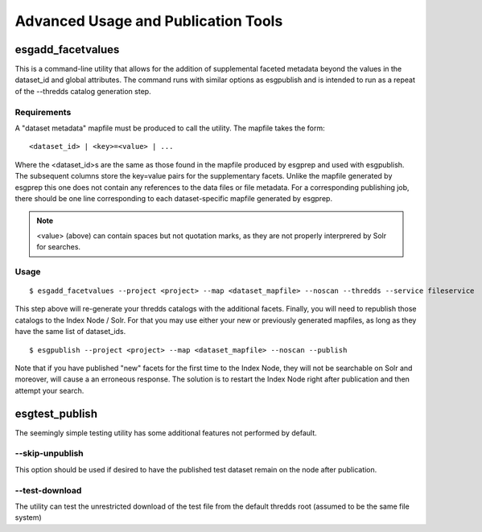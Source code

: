 .. _advanced:

Advanced Usage and Publication Tools
====================================

esgadd_facetvalues
******************

This is a command-line utility that allows for the addition of supplemental faceted metadata beyond the values in the dataset_id and global attributes.  The command runs with similar options as esgpublish and is intended to run as a repeat of the --thredds catalog generation step.

Requirements
------------

A "dataset metadata" mapfile must be produced to call the utility.  The mapfile takes the form:

::

	<dataset_id> | <key>=<value> | ...

Where the <dataset_id>s are the same as those found in the mapfile produced by esgprep and used with esgpublish.  The subsequent columns store the key=value pairs for the supplementary facets.  Unlike the mapfile generated by esgprep this one does not contain any references to the data files or file metadata.  For a corresponding publishing job, there should be one line corresponding to each dataset-specific mapfile generated by esgprep. 

.. note:: <value> (above) can contain spaces but not quotation marks, as they are not properly interprered by Solr for searches.

Usage
-----

::

	$ esgadd_facetvalues --project <project> --map <dataset_mapfile> --noscan --thredds --service fileservice

This step above will re-generate your thredds catalogs with the additional facets.  Finally, you will need to republish those catalogs to the Index Node / Solr.  For that you may use either your new or previously generated mapfiles, as long as they have the same list of dataset_ids.

::

	$ esgpublish --project <project> --map <dataset_mapfile> --noscan --publish

Note that if you have published "new" facets for the first time to the Index Node, they will not be searchable on Solr and moreover, will cause a an erroneous response.  The solution is to restart the Index Node right after publication and then attempt your search.


esgtest_publish
***************

The seemingly simple testing utility has some additional features not performed by default.

--skip-unpublish
----------------

This option should be used if desired to have the published test dataset remain on the node after publication.


--test-download
---------------

The utility can test the unrestricted download of the test file from the default thredds root (assumed to be the same file system) 
